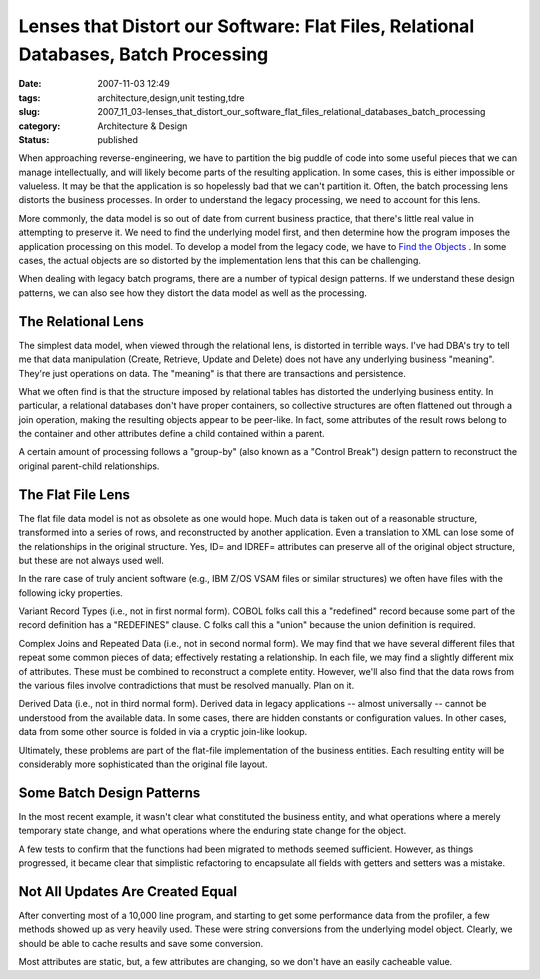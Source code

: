 Lenses that Distort our Software: Flat Files, Relational Databases, Batch Processing
====================================================================================

:date: 2007-11-03 12:49
:tags: architecture,design,unit testing,tdre
:slug: 2007_11_03-lenses_that_distort_our_software_flat_files_relational_databases_batch_processing
:category: Architecture & Design
:status: published







When approaching reverse-engineering, we have to partition the big puddle of code into some useful pieces that we can manage intellectually, and will likely become parts of the resulting application.  In some cases, this is either impossible or valueless.  It may be that the application is so hopelessly bad that we can't partition it.  Often, the batch processing lens distorts the business processes.  In order to  understand the legacy processing, we need to account for this lens.



More commonly, the data model is so out of date from current business practice, that there's little real value in attempting to preserve it.  We need to find the underlying model first, and then determine how the program imposes the application processing on this model.  To develop a model from the legacy code, we have to `Find the Objects <{filename}/blog/2007/09/2007_09_21-deconstructing_programs_from_c_or_finding_the_objects.rst>`_ .  In some cases, the actual objects are so distorted by the implementation lens that this can be challenging.



When dealing with legacy batch programs, there are a number of typical design patterns.  If we understand these design patterns, we can also see how they distort the data model as well as the processing.



The Relational Lens
-------------------



The simplest data model, when viewed through the relational lens, is distorted in terrible ways.  I've had DBA's try to tell me that data manipulation (Create, Retrieve, Update and Delete) does not have any underlying business "meaning".  They're just operations on data.  The "meaning" is that there are transactions and persistence.



What we often find is that the structure imposed by relational tables has distorted the underlying business entity.  In particular, a relational databases don't have proper containers, so collective structures are often flattened out through a join operation, making the resulting objects appear to be peer-like.  In fact, some attributes of the result rows belong to the container and other attributes define a child contained within a parent.



A certain amount of processing follows a "group-by" (also known as a "Control Break") design pattern to reconstruct the original parent-child relationships.



The Flat File Lens
------------------



The flat file data model is not as obsolete as one would hope.  Much data is taken out of a reasonable structure, transformed into a series of rows, and reconstructed by another application.  Even a translation to XML can lose some of the relationships in the original structure.  Yes, ID= and IDREF= attributes can preserve all of the original object structure, but these are not always used well.



In the rare case of truly ancient software (e.g., IBM Z/OS VSAM files or similar structures) we often have files with the following icky properties.



Variant Record Types (i.e., not in first normal form).  COBOL folks call this a "redefined" record because some part of the record definition has a "REDEFINES" clause.  C folks call this a "union" because the union definition is required.  



Complex Joins and Repeated Data (i.e., not in second normal form).  We may find that we have several different files that repeat some common pieces of data; effectively restating a relationship.  In each file, we may find a slightly different mix of attributes.  These must be combined to reconstruct a complete entity.  However, we'll also find that the data rows from the various files involve contradictions that must be resolved manually.  Plan on it.



Derived Data (i.e., not in third normal form).  Derived data in legacy applications -- almost universally -- cannot be understood from the available data.  In some cases, there are hidden constants or configuration values.  In other cases, data from some other source is folded in via a cryptic join-like lookup.



Ultimately, these problems are part of the flat-file implementation of the business entities.  Each resulting entity will be considerably more sophisticated than the original file layout.



Some Batch Design Patterns
--------------------------



In the most recent example, it wasn't clear what constituted the business entity, and what operations where a merely temporary state change, and what operations where the enduring state change for the object.



A few tests to confirm that the functions had been migrated to methods seemed sufficient.  However, as things progressed, it became clear that simplistic refactoring to encapsulate all fields with getters and setters was a mistake.



Not All Updates Are Created Equal
---------------------------------



After converting most of a 10,000 line program, and starting to get some performance data from the profiler, a few methods showed up as very heavily used.  These were string conversions from the underlying model object.  Clearly, we should be able to cache results and save some conversion.



Most attributes are static, but, a few attributes are changing, so we don't have an easily cacheable value.  





